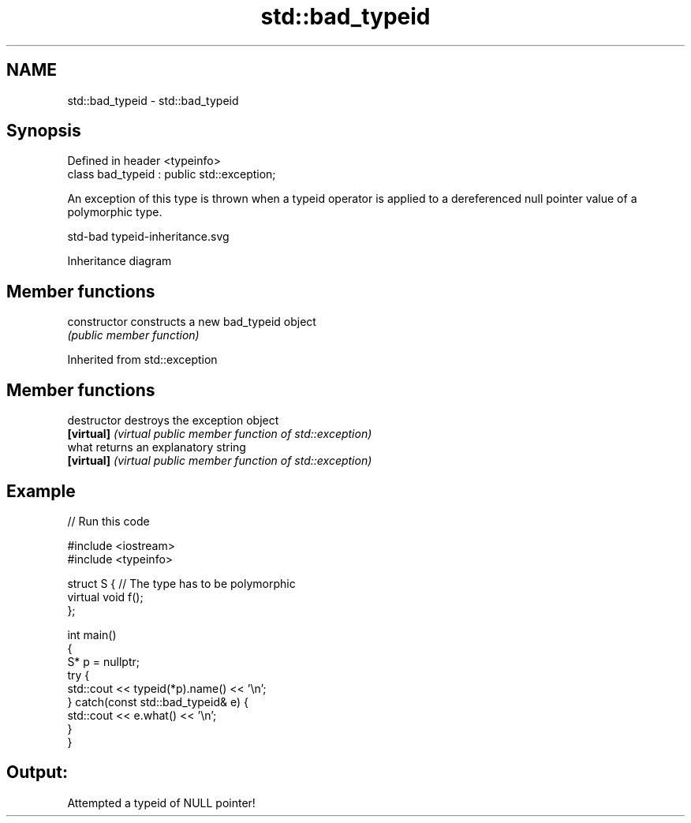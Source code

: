.TH std::bad_typeid 3 "2020.03.24" "http://cppreference.com" "C++ Standard Libary"
.SH NAME
std::bad_typeid \- std::bad_typeid

.SH Synopsis
   Defined in header <typeinfo>
   class bad_typeid : public std::exception;

   An exception of this type is thrown when a typeid operator is applied to a dereferenced null pointer value of a polymorphic type.

   std-bad typeid-inheritance.svg

                                                                                                                                                                                                                                                                                                                                                                                                                                                                                                                                                                                                                                                                                                                                                                                                                                                                                                                                                                                                                                                                                                                                                                                                                                                                                                                                                                                                                                                                                                                                                                                                                                                                                                                                                                                                                                                                                                                                                                                                                                                                                                                                                                                                                                                                                                                                                                                                                                                                                                                                                                                                                                                                                                                                                                                                                                                                                                                                                                                                                                                                                                                                                                                                                                                                                                                                                                                                                                                                                                                                                                                                                                                                                                                                                                                                                                                                                                                                                                                                                                                                                                                                                                                                                                                                                                                                                                                                                                                                                                                                                                                                                                                                                                                                                                                                                                                                                                                                                                                                                                                                                                                                                                                              Inheritance diagram

.SH Member functions

   constructor   constructs a new bad_typeid object
                 \fI(public member function)\fP

Inherited from std::exception

.SH Member functions

   destructor   destroys the exception object
   \fB[virtual]\fP    \fI(virtual public member function of std::exception)\fP
   what         returns an explanatory string
   \fB[virtual]\fP    \fI(virtual public member function of std::exception)\fP

.SH Example

   
// Run this code

 #include <iostream>
 #include <typeinfo>

 struct S { // The type has to be polymorphic
     virtual void f();
 };

 int main()
 {
     S* p = nullptr;
     try {
         std::cout << typeid(*p).name() << '\\n';
     } catch(const std::bad_typeid& e) {
         std::cout << e.what() << '\\n';
     }
 }

.SH Output:

 Attempted a typeid of NULL pointer!
